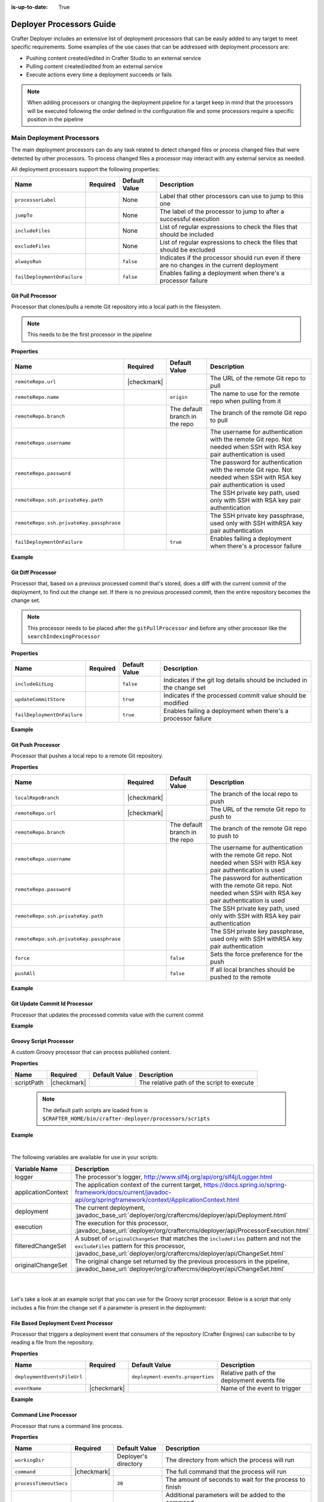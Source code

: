 :is-up-to-date: True

.. _crafter-deployer-processors-guide:

=========================
Deployer Processors Guide
=========================

Crafter Deployer includes an extensive list of deployment processors that can be easily added to any target
to meet specific requirements. Some examples of the use cases that can be addressed with deployment processors are:

- Pushing content created/edited in Crafter Studio to an external service
- Pulling content created/edited from an external service
- Execute actions every time a deployment succeeds or fails

.. note::
  When adding processors or changing the deployment pipeline for a target keep in mind that the processors will be 
  executed following the order defined in the configuration file and some processors require a specific position in the
  pipeline


.. |failDep| replace:: ``failDeploymentOnFailure``

--------------------------
Main Deployment Processors
--------------------------

The main deployment processors can do any task related to detect changed files or process changed files that were
detected by other processors. To process changed files a processor may interact with any external service as needed.

All deployment processors support the following properties:

+-------------------+--------+-------------+----------------------------------------------------------------------+
|Name               |Required|Default Value|Description                                                           |
+===================+========+=============+======================================================================+
|``processorLabel`` |        |None         |Label that other processors can use to jump to this one               |
+-------------------+--------+-------------+----------------------------------------------------------------------+
|``jumpTo``         |        |None         |The label of the processor to jump to after a successful execution    |
+-------------------+--------+-------------+----------------------------------------------------------------------+
|``includeFiles``   |        |None         |List of regular expressions to check the files that should be included|
+-------------------+--------+-------------+----------------------------------------------------------------------+
|``excludeFiles``   |        |None         |List of regular expressions to check the files that should be excluded|
+-------------------+--------+-------------+----------------------------------------------------------------------+
|``alwaysRun``      |        |``false``    |Indicates if the processor should run even if there are no changes in |
|                   |        |             |the current deployment                                                |
+-------------------+--------+-------------+----------------------------------------------------------------------+
||failDep|          |        |``false``    |Enables failing a deployment when there's a processor failure         |
+-------------------+--------+-------------+----------------------------------------------------------------------+

.. |lBranch| replace:: ``localRepoBranch``
.. |URL| replace:: ``remoteRepo.url``
.. |Name| replace:: ``remoteRepo.name``
.. |Branch| replace:: ``remoteRepo.branch``
.. |username| replace:: ``remoteRepo.username``
.. |password| replace:: ``remoteRepo.password``

.. |path| replace:: ``remoteRepo.ssh.privateKey.path``
.. |passphrase| replace:: ``remoteRepo.ssh.privateKey.passphrase``


^^^^^^^^^^^^^^^^^^
Git Pull Processor
^^^^^^^^^^^^^^^^^^

Processor that clones/pulls a remote Git repository into a local path in the filesystem.

.. note:: This needs to be the first processor in the pipeline

**Properties**

+------------+-----------+-------------------------------+-------------------------------------------------------------+
|Name        |Required   |Default Value                  |Description                                                  |
+============+===========+===============================+=============================================================+
||URL|       ||checkmark||                               |The URL of the remote Git repo to pull                       |
+------------+-----------+-------------------------------+-------------------------------------------------------------+
||Name|      |           |``origin``                     |The name to use for the remote repo when pulling from it     |
+------------+-----------+-------------------------------+-------------------------------------------------------------+
||Branch|    |           |The default branch in the repo |The branch of the remote Git repo to pull                    |
+------------+-----------+-------------------------------+-------------------------------------------------------------+
||username|  |           |                               |The username for authentication with the remote Git repo.    |
|            |           |                               |Not needed when SSH with RSA key pair authentication is used |
+------------+-----------+-------------------------------+-------------------------------------------------------------+
||password|  |           |                               |The password for authentication with the remote Git repo.    |
|            |           |                               |Not needed when SSH with RSA key pair authentication is used |
+------------+-----------+-------------------------------+-------------------------------------------------------------+
||path|      |           |                               |The SSH private key path, used only with SSH with RSA key    |
|            |           |                               |pair authentication                                          |
+------------+-----------+-------------------------------+-------------------------------------------------------------+
||passphrase||           |                               |The SSH private key passphrase, used only with SSH withRSA   |
|            |           |                               |key pair authentication                                      |
+------------+-----------+-------------------------------+-------------------------------------------------------------+
||failDep|   |           |``true``                       |Enables failing a deployment when there's a processor failure|
+------------+-----------+-------------------------------+-------------------------------------------------------------+

**Example**

.. code-block:: yaml
  :linenos:
  :caption: *Git Pull Processor using basic auth*

  - processorName: gitPullProcessor
    remoteRepo:
      url: https://github.com/myuser/mysite.git
      branch: live
      username: myuser
      password: mypassword

.. code-block:: yaml
  :linenos:
  :caption: *Git Pull Processor using SSH with RSA key pair*

  - processorName: gitPullProcessor
    remoteRepo:
      url: https://github.com/myuser/mysite.git
      branch: live
      ssh:
        privateKey:
          path: /home/myuser/myprivatekey
          passphrase: mypassphrase

.. _deployer-git-diff-processor:

^^^^^^^^^^^^^^^^^^
Git Diff Processor
^^^^^^^^^^^^^^^^^^

Processor that, based on a previous processed commit that's stored, does a diff with the current commit of the
deployment, to find out the change set. If there is no previous processed commit, then the entire repository becomes
the change set.

.. note:: 
  This processor needs to be placed after the ``gitPullProcessor`` and before any other processor like the 
  ``searchIndexingProcessor``

**Properties**

+---------------------+---------+-------------+---------------------------------------------------------------------+
|Name                 |Required |Default Value|Description                                                          |
+=====================+=========+=============+=====================================================================+
|``includeGitLog``    |         |``false``    |Indicates if the git log details should be included in the change set|
+---------------------+---------+-------------+---------------------------------------------------------------------+
|``updateCommitStore``|         |``true``     |Indicates if the processed commit value should be modified           |
+---------------------+---------+-------------+---------------------------------------------------------------------+
||failDep|            |         |``true``     |Enables failing a deployment when there's a processor failure        |
+---------------------+---------+-------------+---------------------------------------------------------------------+

**Example**

.. code-block:: yaml
  :linenos:
  :caption: *Git Diff Processor*

  - processorName: gitDiffProcessor
    includeGitLog: true


.. _deployer-git-push-processor:

^^^^^^^^^^^^^^^^^^
Git Push Processor
^^^^^^^^^^^^^^^^^^

Processor that pushes a local repo to a remote Git repository.

**Properties**

+------------+-----------+-------------------------------+------------------------------------------------------------+
|Name        |Required   |Default Value                  |Description                                                 |
+============+===========+===============================+============================================================+
||lBranch|   ||checkmark||                               |The branch of the local repo to push                        |
+------------+-----------+-------------------------------+------------------------------------------------------------+
||URL|       ||checkmark||                               |The URL of the remote Git repo to push to                   |
+------------+-----------+-------------------------------+------------------------------------------------------------+
||Branch|    |           |The default branch in the repo |The branch of the remote Git repo to push to                |
+------------+-----------+-------------------------------+------------------------------------------------------------+
||username|  |           |                               |The username for authentication with the remote Git repo.   |
|            |           |                               |Not needed when SSH with RSA key pair authentication is used|
+------------+-----------+-------------------------------+------------------------------------------------------------+
||password|  |           |                               |The password for authentication with the remote Git repo.   |
|            |           |                               |Not needed when SSH with RSA key pair authentication is used|
+------------+-----------+-------------------------------+------------------------------------------------------------+
||path|      |           |                               |The SSH private key path, used only with SSH with RSA key   |
|            |           |                               |pair authentication                                         |
+------------+-----------+-------------------------------+------------------------------------------------------------+
||passphrase||           |                               |The SSH private key passphrase, used only with SSH withRSA  |
|            |           |                               |key pair authentication                                     |
+------------+-----------+-------------------------------+------------------------------------------------------------+
|``force``   |           |``false``                      |Sets the force preference for the push                      |
+------------+-----------+-------------------------------+------------------------------------------------------------+
|``pushAll`` |           |``false``                      |If all local branches should be pushed to the remote        |
+------------+-----------+-------------------------------+------------------------------------------------------------+

**Example**

.. code-block:: yaml
  :linenos:
  :caption: *Git Push Processor using basic auth*

  - processorName: gitPushProcessor
    remoteRepo:
      url: https://github.com/myuser/mysite.git
      branch: deployed
      username: myuser
      password: mypassword

.. code-block:: yaml
  :linenos:
  :caption: *Git Push Processor using SSH with RSA key pair*

  - processorName: gitPushProcessor
    remoteRepo:
      url: https://github.com/myuser/mysite.git
      branch: deployed
      ssh:
        privateKey:
          path: /home/myuser/myprivatekey
          passphrase: mypassphrase

.. _deployer-git-update-commit-id-processor:

^^^^^^^^^^^^^^^^^^^^^^^^^^^^^^
Git Update Commit Id Processor
^^^^^^^^^^^^^^^^^^^^^^^^^^^^^^

Processor that updates the processed commits value with the current commit

**Example**

.. code-block:: yaml
    :linenos:
    :caption: *Git Update Commit Id Processor*

    - processorName: gitUpdateCommitIdProcessor

.. _deployer-script-processor:

^^^^^^^^^^^^^^^^^^^^^^^
Groovy Script Processor
^^^^^^^^^^^^^^^^^^^^^^^

A custom Groovy processor that can process published content.

**Properties**

+------------+-----------+-------------------------------+------------------------------------------------------------+
|Name        |Required   |Default Value                  |Description                                                 |
+============+===========+===============================+============================================================+
|scriptPath  ||checkmark||                               |The relative path of the script to execute                  |
+------------+-----------+-------------------------------+------------------------------------------------------------+

  .. note::  The default path scripts are loaded from is ``$CRAFTER_HOME/bin/crafter-deployer/processors/scripts``

**Example**

.. code-block:: yaml
    :linenos:
    :caption: *Groovy Script Processor*

    - processorName: scriptProcessor
      scriptPath: 'myscripts/mychanges.groovy'

|

The following variables are available for use in your scripts:

==================  ===========
Variable Name       Description
==================  ===========
logger              The processor's logger, http://www.slf4j.org/api/org/slf4j/Logger.html
applicationContext  The application context of the current target, https://docs.spring.io/spring-framework/docs/current/javadoc-api/org/springframework/context/ApplicationContext.html
deployment          The current deployment, :javadoc_base_url:`deployer/org/craftercms/deployer/api/Deployment.html`
execution           The execution for this processor, :javadoc_base_url:`deployer/org/craftercms/deployer/api/ProcessorExecution.html`
filteredChangeSet   A subset of ``originalChangeSet`` that matches the ``includeFiles`` pattern and not the ``excludeFiles`` pattern for this processor, :javadoc_base_url:`deployer/org/craftercms/deployer/api/ChangeSet.html`
originalChangeSet   The original change set returned by the previous processors in the pipeline, :javadoc_base_url:`deployer/org/craftercms/deployer/api/ChangeSet.html`
==================  ===========

|
|

Let's take a look at an example script that you can use for the Groovy script processor.
Below is a script that only includes a file from the change set if a parameter is present in the deployment:

.. code-block:: groovy
   :caption: *Example Groovy script to be run by a script processor*
   :linenos:

   import org.craftercms.deployer.api.ChangeSet

   logger.info("starting script execution")

   def specialFile = "/site/website/expensive-page-to-index.xml"

   // if the file has been changed but the param was not sent then remove it from the change set
   if (originalChangeSet.getUpdatedFiles().contains(specialFile) && !deployment.getParam("index_expensive_page")) {
       originalChangeSet.removeUpdatedFile(specialFile)
   }

   // return the new change set
   return originalChangeSet


^^^^^^^^^^^^^^^^^^^^^^^^^^^^^^^^^^^^^
File Based Deployment Event Processor
^^^^^^^^^^^^^^^^^^^^^^^^^^^^^^^^^^^^^

Processor that triggers a deployment event that consumers of the repository (Crafter Engines) can subscribe to by 
reading a file from the repository.

**Properties**

+---------------------------+-----------+--------------------------------+-------------------------------------------+
|Name                       |Required   |Default Value                   |Description                                |
+===========================+===========+================================+===========================================+
|``deploymentEventsFileUrl``|           |``deployment-events.properties``|Relative path of the deployment events file|
+---------------------------+-----------+--------------------------------+-------------------------------------------+
|``eventName``              ||checkmark||                                |Name of the event to trigger               |
+---------------------------+-----------+--------------------------------+-------------------------------------------+

**Example**

.. code-block:: yaml
  :linenos:
  :caption: *File Based Deployment Event Processor*

  - processorName: fileBasedDeploymentEventProcessor
    eventName: 'events.deployment.rebuildContext'

.. _deployer-command-line-processor:

^^^^^^^^^^^^^^^^^^^^^^
Command Line Processor
^^^^^^^^^^^^^^^^^^^^^^

Processor that runs a command line process.

**Properties**

+----------------------+-----------+--------------------+-------------------------------------------------------+
|Name                  |Required   |Default Value       |Description                                            |
+======================+===========+====================+=======================================================+
|``workingDir``        |           |Deployer's directory|The directory from which the process will run          |
+----------------------+-----------+--------------------+-------------------------------------------------------+
|``command``           ||checkmark||                    |The full command that the process will run             |
+----------------------+-----------+--------------------+-------------------------------------------------------+
|``processTimeoutSecs``|           |``30``              |The amount of seconds to wait for the process to finish|
+----------------------+-----------+--------------------+-------------------------------------------------------+
|``includeChanges``    |           |``false``           |Additional parameters will be added to the command     |
|                      |           |                    |                                                       |
|                      |           |                    ||includeChangesTrue|                                   |
+----------------------+-----------+--------------------+-------------------------------------------------------+

.. |includeChangesTrue| replace:: **Example:** script.sh SITE_NAME OPERATION (CREATE | UPDATE | DELETE) FILE (relative path of the file)

**Example**

.. code-block:: yaml
  :linenos:
  :caption: *Command Line Processor*

  - processorName: commandLineProcessor
    workingDir: '/home/myuser/myapp/bin'
    command: 'myapp -f --param1=value1'


.. _deployer-search-indexing-processor:

^^^^^^^^^^^^^^^^^^^^^^^^^
Search Indexing Processor
^^^^^^^^^^^^^^^^^^^^^^^^^

Processor that indexes the files on the change set, using one or several BatchIndexer. After the files have been
indexed it submits a commit.

.. note::
  This processor uses the Crafter Search API to index in Apache Solr, it should be used only for sites from ``3.0.x``
  that will not be migrated to Elasticsearch.

**Properties**

+----------------------------------+--------+---------------------+---------------------------------------------------+
|Name                              |Required|Default Value        |Description                                        |
+==================================+========+=====================+===================================================+
|``ignoreIndexId``                 |        |``false``            |If the index ID should be ignored                  |
+----------------------------------+--------+---------------------+---------------------------------------------------+
|``indexId``                       |        |Value of ``siteName``|The specific index ID to use                       |
+----------------------------------+--------+---------------------+---------------------------------------------------+
|``reindexItemsOnComponentUpdates``|        |``true``             |Flag that indicates that if a component is updated,|
|                                  |        |                     |all other pages and components that include it     |
|                                  |        |                     |should be updated too                              |
+----------------------------------+--------+---------------------+---------------------------------------------------+

**Example**

.. code-block:: yaml
  :linenos:
  :caption: *Search Indexing Processor*

  - processorName: searchIndexingProcessor

.. _deployer-es-indexing-processor:

^^^^^^^^^^^^^^^^^^^^^^^^^^^^^^^^^^^^^^^
Elasticsearch Search Indexing Processor
^^^^^^^^^^^^^^^^^^^^^^^^^^^^^^^^^^^^^^^

Processor that indexes the files on the change set, using one or several BatchIndexer. After the files have been
indexed it submits a commit.

**Properties**

+----------------------------------+--------+---------------------+---------------------------------------------------+
|Name                              |Required|Default Value        |Description                                        |
+==================================+========+=====================+===================================================+
|``ignoreIndexId``                 |        |``false``            |If the index ID should be ignored                  |
+----------------------------------+--------+---------------------+---------------------------------------------------+
|``indexId``                       |        |Value of ``siteName``|The specific index ID to use                       |
+----------------------------------+--------+---------------------+---------------------------------------------------+
|``reindexItemsOnComponentUpdates``|        |``true``             |Flag that indicates that if a component is updated,|
|                                  |        |                     |all other pages and components that include it     |
|                                  |        |                     |should be updated too                              |
+----------------------------------+--------+---------------------+---------------------------------------------------+

**Example**

.. code-block:: yaml
  :linenos:
  :caption: *Elasticsearch Indexing Processor*

  - processorName: elasticsearchIndexingProcessor

^^^^^^^^^^^^^^^^^^^^^^^^^^
HTTP Method Call Processor
^^^^^^^^^^^^^^^^^^^^^^^^^^

Processor that does a HTTP method call.

**Properties**

+----------+-----------+-------------+---------------+
|Name      |Required   |Default Value|Description    |
+==========+===========+=============+===============+
|``url``   ||checkmark||             |The URL to call|
+----------+-----------+-------------+---------------+
|``method``||checkmark||             |The HTTP method|
+----------+-----------+-------------+---------------+

**Example**

.. code-block:: yaml
  :linenos:
  :caption: *HTTP Method Call Processor*

  - processorName: httpMethodCallProcessor
    method: GET
    url: 'http://localhost:8080/api/1/site/cache/clear.json?crafterSite=mysite'

^^^^^^^^^^^^^^^
Delay Processor
^^^^^^^^^^^^^^^

Processor that stops the pipeline execution for a given number of seconds.

**Properties**

+-----------+--------+-------------+-------------------------+
|Name       |Required|Default Value|Description              |
+===========+========+=============+=========================+
|``seconds``|        |``5``        |Amount of seconds to wait|
+-----------+--------+-------------+-------------------------+

**Example**

.. code-block:: yaml
  :linenos:
  :caption: *Delay Processor*

  - processorName: delayProcessor
    seconds: 10

.. _deployer-target-find-replace-processor:

^^^^^^^^^^^^^^^^^^^^^^^^^^
Find And Replace Processor
^^^^^^^^^^^^^^^^^^^^^^^^^^

Processor that replaces a pattern on the content of the created or updated files.

.. note::
  The files changed by this processor will not be committed to the git repository and will be discarded when the next 
  deployment starts

**Properties**

+---------------+-----------+-------------+--------------------------------------------------------------+
|Name           |Required   |Default Value|Description                                                   |
+===============+===========+=============+==============================================================+
|``textPattern``||checkmark||             |Regular expression to search in files                         |
+---------------+-----------+-------------+--------------------------------------------------------------+
|``replacement``||checkmark||             |Expression to replace the matches                             |
+---------------+-----------+-------------+--------------------------------------------------------------+
||failDep|      |           |``true``     |Enables failing a deployment when there's a processor failure |
+---------------+-----------+-------------+--------------------------------------------------------------+

**Example**

.. code-block:: yaml
  :linenos:
  :caption: *Find And Replace Processor*

  - processorName: findAndReplaceProcessor
    textPattern: (/static-assets/[^&quot;&lt;]+)
    replacement: 'http://mycdn.com$1'

^^^^^^^^^^^^^^
AWS Processors
^^^^^^^^^^^^^^

All deployment processors related to AWS services support the following properties:

+-------------+-----------+---------------------------+-------------------------------------------------------------+
|Name         |Required   |Default Value              |Description                                                  |
+=============+===========+===========================+=============================================================+
|``region``   |           |If not provided the AWS SDK|The AWS Region                                               |
+-------------+-----------+                           +-------------------------------------------------------------+
|``accessKey``|           |default providers will be  |The AWS Access Key                                           |
+-------------+-----------+                           +-------------------------------------------------------------+
|``secretKey``|           |used                       |The AWS Secret Key                                           |
+-------------+-----------+---------------------------+-------------------------------------------------------------+
|``url``      ||checkmark||                           |AWS S3 bucket URL to upload files                            |
+-------------+-----------+---------------------------+-------------------------------------------------------------+
||failDep|    |           |``true``                   |Enables failing a deployment when there's a processor failure|
+-------------+-----------+---------------------------+-------------------------------------------------------------+

|

.. _deployer-s3-sync-processor:

~~~~~~~~~~~~~~~~~
S3 Sync Processor
~~~~~~~~~~~~~~~~~

Processor that syncs files to an AWS S3 Bucket.


**Example**

.. code-block:: yaml
  :linenos:
  :caption: *S3 Sync Processor*

  - processorName: s3SyncProcessor
    url: s3://serverless-sites/site/mysite


.. |defaultS3E| replace:: ``deployment-events.properties``

.. _deployer-s3-deployment-events-processor:

~~~~~~~~~~~~~~~~~~~~~~~~~~~~~~
S3 Deployment Events Processor
~~~~~~~~~~~~~~~~~~~~~~~~~~~~~~

Processor that uploads the deployment events to an AWS S3 Bucket

**Properties**

+---------------------------+-----------+------------------+----------------------------------------------------------+
|Name                       |Required   |Default Value     |Description                                               |
+===========================+===========+==================+==========================================================+
|``deploymentEventsFileUrl``|           ||defaultS3E|      |URL of the deployment events file, relative to the local  |
|                           |           |                  |git repo                                                  |
+---------------------------+-----------+------------------+----------------------------------------------------------+

**Example**

.. code-block:: yaml
    :linenos:
    :caption: *S3 Deployment Events Processor*

    - processorName: s3DeploymentEventsProcessor
      region: ${aws.region}
      accessKey: ${aws.accessKey}
      secretKey: ${aws.secretKey}
      url: {{aws.s3.url}}



~~~~~~~~~~~~~~~~~~~~~~~~~~~~~~~~~
Cloudfront Invalidation Processor
~~~~~~~~~~~~~~~~~~~~~~~~~~~~~~~~~

Processor that invalidates the changed files in the given AWS Cloudfront distributions.

**Properties**

+-----------------+-----------+-------------+-------------------------+
|Name             |Required   |Default Value|Description              |
+=================+===========+=============+=========================+
|``distributions``||checkmark||             |List of distributions ids|
+-----------------+-----------+-------------+-------------------------+

**Example**

.. code-block:: yaml
  :linenos:
  :caption: *Cloud Front Invalidation Processor*

  - processorName: cloudfrontInvalidationProcessor
    distributions:
      - E15UHQPTKROC8Z

--------------------------
Post Deployment Processors
--------------------------

The post deployment processors assume that all changed files have been handled and the result of the deployment is 
already known (either successful or failed) and take actions based on those results, because of that they need to be
placed after all main deployment processors to work properly.

^^^^^^^^^^^^^^^^^^^^^
File Output Processor
^^^^^^^^^^^^^^^^^^^^^

Post processor that writes the deployment result to an output CSV file under ``CRAFTER_HOME/logs/deployer`` for later access, whenever a deployment fails or
files were processed.

**Example**

.. code-block:: yaml
  :linenos:
  :caption: *File Output Processor*

  - processorName: fileOutputProcessor

^^^^^^^^^^^^^^^^^^^^^^^^^^^
Mail Notification Processor
^^^^^^^^^^^^^^^^^^^^^^^^^^^

Post processor that sends an email notification with the result of a deployment, whenever a deployment fails or files 
were processed. The output file generated by the ``fileOutputProcessor`` is attached if it's available.

**Properties**

+-------------------+-----------+-------------------------------+-----------------------------------------------------+
|Name               |Required   |Default Value                  |Description                                          |
+===================+===========+===============================+=====================================================+
|``templateName``   |           |``default``                    |The name of the Freemarker template used for email   |
|                   |           |                               |creation                                             |
+-------------------+-----------+-------------------------------+-----------------------------------------------------+
|``from``           |           |``noreply@example.com``        |The value of the From field in the emails            |
+-------------------+-----------+-------------------------------+-----------------------------------------------------+
|``to``             ||checkmark||                               |The value of the To field in the emails              |
+-------------------+-----------+-------------------------------+-----------------------------------------------------+
|``subject``        |           |``Deployment Report``          |The value of the Subject field in the emails         |
+-------------------+-----------+-------------------------------+-----------------------------------------------------+
|``html``           |           |``true``                       |Whether the emails are HTML                          |
+-------------------+-----------+-------------------------------+-----------------------------------------------------+
|``serverName``     |           |Current local host name        |The hostname of the email server                     |
+-------------------+-----------+-------------------------------+-----------------------------------------------------+
|``dateTimePattern``|           |``MM/dd/yyyy hh:mm:ss.SSS a z``|The date time pattern to use when specifying a date  |
|                   |           |                               |in the email                                         |
+-------------------+-----------+-------------------------------+-----------------------------------------------------+
|``status``         |           |``ON_ANY_STATUS``              |Indicates for which deployment status emails should  | 
|                   |           |                               |be sent                                              |
+-------------------+-----------+-------------------------------+-----------------------------------------------------+
|``status``         |           |``ON_ANY_STATUS``              |Indicates for which deployment status emails         |
|                   |           |                               |should be sent.                                      |
|                   |           |                               |                                                     |
|                   |           |                               |Possible values:                                     |
|                   |           |                               |                                                     |
|                   |           |                               |- **ON_ANY_STATUS** Notifications sent for all       |
|                   |           |                               |  deployments                                        |
|                   |           |                               |- **ON_ANY_FAILURE** Notifications sent for          |
|                   |           |                               |  deployments where at least one processor has failed|
|                   |           |                               |- **ON_TOTAL_FAILURE** Notifications will be sent    |
|                   |           |                               |  for deployments in which the general status        |
|                   |           |                               |  indicates failure                                  |
+-------------------+-----------+-------------------------------+-----------------------------------------------------+

**Example**

.. code-block:: yaml
  :linenos:
  :caption: *Mail Notification Processor for any failure*

  - processorName: mailNotificationProcessor
    to:
      - admin@example.com
      - author@example.com
    status: ON_ANY_FAILURE

---------------------
Full Pipeline Example
---------------------

The following example shows how the deployment processors work together to deliver a serverless site using AWS services.

.. code-block:: yaml
  :linenos:
  :caption: *Serverless Delivery Pipeline*

  pipeline:
    # -------------------- START OF MAIN PIPELINE --------------------
        
    # First clone or update the local repository from github
    - processorName: gitPullProcessor
      remoteRepo:
        url: https://github.com/myuser/mysite.git
        branch: live
        username: myuser
        password: my_secret_password
        
    # Then find the added/changed/deleted files since the previous pull (if any)
    
    - processorName: gitDiffProcessor
    
    # Change all references to static-assets to use a CDN URL instead of the local URL
    - processorName: findAndReplaceProcessor
      includeFiles: ['^/site/.*$', '^/templates/.*$', '^/static-assets/.*(js|css|html)$']
      textPattern: (/static-assets/[^&quot;&lt;]+)
      replacement: 'http://d111111abcdef8.cloudfront.net$1'
      
    # Index the changes in Elasticsearch
    - processorName: elasticsearchIndexingProcessor
    
    # Sync the changes in a S3 bucket
    - processorName: s3SyncProcessor
      url: s3://serverless-sites/site/mysite
      
    # Add a small delay to allow the S3 changes to propagate
    - processorName: delayProcessor
    
    # Invalidate the changed files in the CDN
    - processorName: cloudfrontInvalidationProcessor
      includeFiles: ['^/static-assets/.*$']
      distributions:
        - E15UHQPTKROC8Z
        
    # Trigger deployment events so any Crafter Engine listening can update accordingly:
    # Rebuild the site context if any config or script has changed
    - processorName: fileBasedDeploymentEventProcessor
      includeFiles: ["^/?config/.*$", "^/?scripts/.*$"]
      excludeFiles: ['^/config/studio/content-types/.*$']
      eventName: 'events.deployment.rebuildContext'
      
    # Clear the cache if any static-asset has changed
    - processorName: fileBasedDeploymentEventProcessor
      excludeFiles: ['^/static-assets/.*$']
      eventName: 'events.deployment.clearCache'
      
    # Rebuild the GraphQL schema if any content-type has changed 
    - processorName: fileBasedDeploymentEventProcessor
      includeFiles: ['^/config/studio/content-types/.*$']
      eventName: 'events.deployment.rebuildGraphQL'
      
    # Push the updated events to the S3 bucket
    - processorName: s3SyncProcessor
      includeFiles: ['^/?deployment-events\.properties$']
      url: s3://serverless-sites/site/mysite
      
    # -------------------- END OF MAIN PIPELINE --------------------
    # Only Post Processors can be in this section
    
    # Record the result of the deployment to a CSV file
    - processorName: fileOutputProcessor
    
    # Notify the site admin & an author if there were any failures during the deployment
    - processorName: mailNotificationProcessor
      to:
        - admin@example.com
        - author@example.com
      status: ON_ANY_FAILURE
